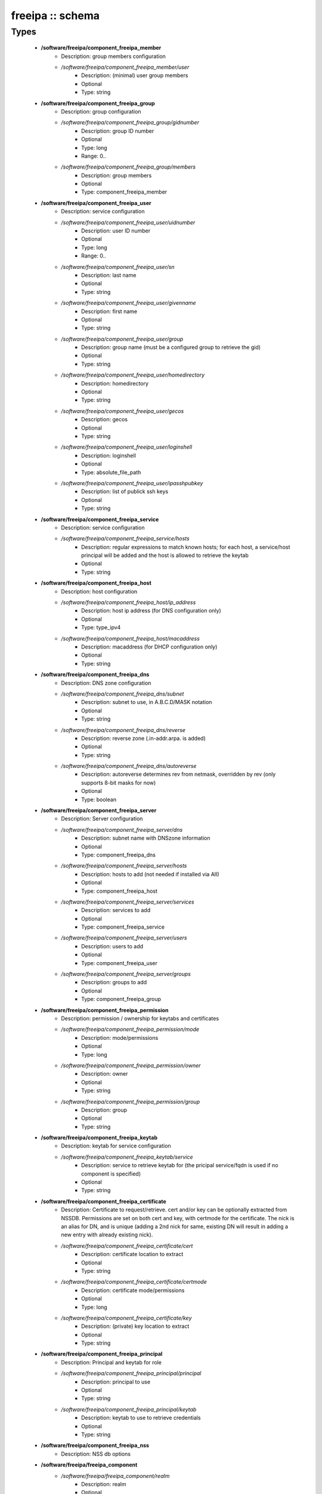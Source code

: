 #################
freeipa :: schema
#################

Types
-----

 - **/software/freeipa/component_freeipa_member**
    - Description: group members configuration
    - */software/freeipa/component_freeipa_member/user*
        - Description: (minimal) user group members
        - Optional
        - Type: string
 - **/software/freeipa/component_freeipa_group**
    - Description: group configuration
    - */software/freeipa/component_freeipa_group/gidnumber*
        - Description: group ID number
        - Optional
        - Type: long
        - Range: 0..
    - */software/freeipa/component_freeipa_group/members*
        - Description: group members
        - Optional
        - Type: component_freeipa_member
 - **/software/freeipa/component_freeipa_user**
    - Description: service configuration
    - */software/freeipa/component_freeipa_user/uidnumber*
        - Description: user ID number
        - Optional
        - Type: long
        - Range: 0..
    - */software/freeipa/component_freeipa_user/sn*
        - Description: last name
        - Optional
        - Type: string
    - */software/freeipa/component_freeipa_user/givenname*
        - Description: first name
        - Optional
        - Type: string
    - */software/freeipa/component_freeipa_user/group*
        - Description: group name (must be a configured group to retrieve the gid)
        - Optional
        - Type: string
    - */software/freeipa/component_freeipa_user/homedirectory*
        - Description: homedirectory
        - Optional
        - Type: string
    - */software/freeipa/component_freeipa_user/gecos*
        - Description: gecos
        - Optional
        - Type: string
    - */software/freeipa/component_freeipa_user/loginshell*
        - Description: loginshell
        - Optional
        - Type: absolute_file_path
    - */software/freeipa/component_freeipa_user/ipasshpubkey*
        - Description: list of publick ssh keys
        - Optional
        - Type: string
 - **/software/freeipa/component_freeipa_service**
    - Description: service configuration
    - */software/freeipa/component_freeipa_service/hosts*
        - Description: regular expressions to match known hosts; for each host, a service/host principal will be added and the host is allowed to retrieve the keytab
        - Optional
        - Type: string
 - **/software/freeipa/component_freeipa_host**
    - Description: host configuration
    - */software/freeipa/component_freeipa_host/ip_address*
        - Description: host ip address (for DNS configuration only)
        - Optional
        - Type: type_ipv4
    - */software/freeipa/component_freeipa_host/macaddress*
        - Description: macaddress (for DHCP configuration only)
        - Optional
        - Type: string
 - **/software/freeipa/component_freeipa_dns**
    - Description: DNS zone configuration
    - */software/freeipa/component_freeipa_dns/subnet*
        - Description: subnet to use, in A.B.C.D/MASK notation
        - Optional
        - Type: string
    - */software/freeipa/component_freeipa_dns/reverse*
        - Description: reverse zone (.in-addr.arpa. is added)
        - Optional
        - Type: string
    - */software/freeipa/component_freeipa_dns/autoreverse*
        - Description: autoreverse determines rev from netmask, overridden by rev (only supports 8-bit masks for now)
        - Optional
        - Type: boolean
 - **/software/freeipa/component_freeipa_server**
    - Description: Server configuration
    - */software/freeipa/component_freeipa_server/dns*
        - Description: subnet name with DNSzone information
        - Optional
        - Type: component_freeipa_dns
    - */software/freeipa/component_freeipa_server/hosts*
        - Description: hosts to add (not needed if installed via AII)
        - Optional
        - Type: component_freeipa_host
    - */software/freeipa/component_freeipa_server/services*
        - Description: services to add
        - Optional
        - Type: component_freeipa_service
    - */software/freeipa/component_freeipa_server/users*
        - Description: users to add
        - Optional
        - Type: component_freeipa_user
    - */software/freeipa/component_freeipa_server/groups*
        - Description: groups to add
        - Optional
        - Type: component_freeipa_group
 - **/software/freeipa/component_freeipa_permission**
    - Description: permission / ownership for keytabs and certificates
    - */software/freeipa/component_freeipa_permission/mode*
        - Description: mode/permissions
        - Optional
        - Type: long
    - */software/freeipa/component_freeipa_permission/owner*
        - Description: owner
        - Optional
        - Type: string
    - */software/freeipa/component_freeipa_permission/group*
        - Description: group
        - Optional
        - Type: string
 - **/software/freeipa/component_freeipa_keytab**
    - Description: keytab for service configuration
    - */software/freeipa/component_freeipa_keytab/service*
        - Description: service to retrieve keytab for (the pricipal service/fqdn is used if no component is specified)
        - Optional
        - Type: string
 - **/software/freeipa/component_freeipa_certificate**
    - Description: Certificate to request/retrieve. cert and/or key can be optionally extracted from NSSDB. Permissions are set on both cert and key, with certmode for the certificate. The nick is an alias for DN, and is unique (adding a 2nd nick for same, existing DN will result in adding a new entry with already existing nick).
    - */software/freeipa/component_freeipa_certificate/cert*
        - Description: certificate location to extract
        - Optional
        - Type: string
    - */software/freeipa/component_freeipa_certificate/certmode*
        - Description: certificate mode/permissions
        - Optional
        - Type: long
    - */software/freeipa/component_freeipa_certificate/key*
        - Description: (private) key location to extract
        - Optional
        - Type: string
 - **/software/freeipa/component_freeipa_principal**
    - Description: Principal and keytab for role
    - */software/freeipa/component_freeipa_principal/principal*
        - Description: principal to use
        - Optional
        - Type: string
    - */software/freeipa/component_freeipa_principal/keytab*
        - Description: keytab to use to retrieve credentials
        - Optional
        - Type: string
 - **/software/freeipa/component_freeipa_nss**
    - Description: NSS db options
 - **/software/freeipa/freeipa_component**
    - */software/freeipa/freeipa_component/realm*
        - Description: realm
        - Optional
        - Type: string
    - */software/freeipa/freeipa_component/primary*
        - Description: FreeIPA server that will be used for all API and for secondaries to replicate
        - Optional
        - Type: type_hostname
    - */software/freeipa/freeipa_component/secondaries*
        - Description: list of secondary servers to replicate
        - Optional
        - Type: type_hostname
    - */software/freeipa/freeipa_component/domain*
        - Description: FreeIPA domain name (defaults to /system/network/domainname value if not specified)
        - Optional
        - Type: type_hostname
    - */software/freeipa/freeipa_component/server*
        - Description: server configuration settings
        - Optional
        - Type: component_freeipa_server
    - */software/freeipa/freeipa_component/keytabs*
        - Description: keytabs to retrieve for services
        - Optional
        - Type: component_freeipa_keytab
    - */software/freeipa/freeipa_component/certificates*
        - Description: certificates to request/retrieve (key is the NSSDB nick, and is unique per DN)
        - Optional
        - Type: component_freeipa_certificate
    - */software/freeipa/freeipa_component/hostcert*
        - Description: Generate the host certificate in /etc/ipa/quattor/certs/host.pem and key /etc/ipa/quattor/keys/host.key. The nick host is used (and any setting under certificates using that nick are preserved)
        - Optional
        - Type: boolean
    - */software/freeipa/freeipa_component/nss*
        - Description: NSSDB options
        - Optional
        - Type: component_freeipa_nss
    - */software/freeipa/freeipa_component/host*
        - Description: Host options
        - Optional
        - Type: component_freeipa_host
    - */software/freeipa/freeipa_component/principals*
        - Description: Principal/keytab pairs for client,server or aii roles (default client role with host/fqdn princiapl and /etc/krb5.keytab keytab)
        - Optional
        - Type: component_freeipa_principal
